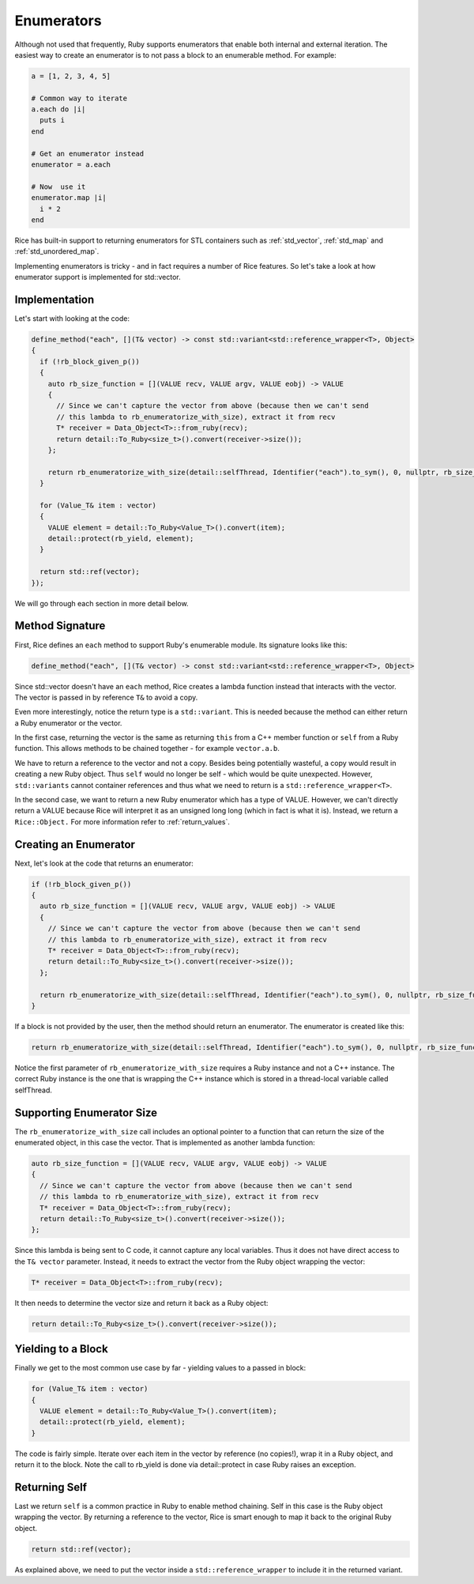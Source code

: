 .. _enumerators:

Enumerators
===========

Although not used that frequently, Ruby supports enumerators that enable both internal and external iteration. The easiest way to create an enumerator is to not pass a block to an enumerable method. For example:

.. code-block:: ruby

    a = [1, 2, 3, 4, 5]

    # Common way to iterate
    a.each do |i|
      puts i
    end

    # Get an enumerator instead
    enumerator = a.each

    # Now  use it
    enumerator.map |i|
      i * 2
    end

Rice has built-in support to returning enumerators for STL containers such as :ref:`std_vector`, :ref:`std_map` and :ref:`std_unordered_map`.

Implementing enumerators is tricky - and in fact requires a number of Rice features. So let's take a look at how enumerator support is implemented for std::vector.

Implementation
--------------
Let's start with looking at the code:

.. code-block:: cpp

  define_method("each", [](T& vector) -> const std::variant<std::reference_wrapper<T>, Object>
  {
    if (!rb_block_given_p())
    {
      auto rb_size_function = [](VALUE recv, VALUE argv, VALUE eobj) -> VALUE
      {
        // Since we can't capture the vector from above (because then we can't send
        // this lambda to rb_enumeratorize_with_size), extract it from recv
        T* receiver = Data_Object<T>::from_ruby(recv);
        return detail::To_Ruby<size_t>().convert(receiver->size());
      };

      return rb_enumeratorize_with_size(detail::selfThread, Identifier("each").to_sym(), 0, nullptr, rb_size_function);
    }

    for (Value_T& item : vector)
    {
      VALUE element = detail::To_Ruby<Value_T>().convert(item);
      detail::protect(rb_yield, element);
    }

    return std::ref(vector);
  });

We will go through each section in more detail below.

Method Signature
----------------

First, Rice defines an ``each`` method to support Ruby's enumerable module. Its signature looks like this:

.. code-block:: cpp

  define_method("each", [](T& vector) -> const std::variant<std::reference_wrapper<T>, Object>

Since std::vector doesn't have an ``each`` method, Rice creates a lambda function instead that interacts with the vector. The vector is passed in by reference ``T&`` to avoid a copy.

Even more interestingly, notice the return type is a ``std::variant``. This is needed because the method can either return a Ruby enumerator or the vector.

In the first case, returning the vector is the same as returning ``this`` from a C++ member function or ``self`` from a Ruby function. This allows methods to be chained together - for example  ``vector.a.b``.

We have to return a reference to the vector and not a copy. Besides being potentially wasteful, a copy would result in creating a new Ruby object. Thus ``self`` would no longer be self - which would be quite unexpected. However, ``std::variants`` cannot container references and thus what we need to return is a ``std::reference_wrapper<T>``.

In the second case, we want to return a new Ruby enumerator which has a type of VALUE. However, we can't directly return a VALUE because Rice will interpret it as an unsigned long long (which in fact is what it is). Instead, we return a ``Rice::Object.`` For more information refer to :ref:`return_values`.

Creating an Enumerator
----------------------
Next, let's look at the code that returns an enumerator:

.. code-block:: cpp

    if (!rb_block_given_p())
    {
      auto rb_size_function = [](VALUE recv, VALUE argv, VALUE eobj) -> VALUE
      {
        // Since we can't capture the vector from above (because then we can't send
        // this lambda to rb_enumeratorize_with_size), extract it from recv
        T* receiver = Data_Object<T>::from_ruby(recv);
        return detail::To_Ruby<size_t>().convert(receiver->size());
      };

      return rb_enumeratorize_with_size(detail::selfThread, Identifier("each").to_sym(), 0, nullptr, rb_size_function);
    }

If a block is not provided by the user, then the method should return an enumerator. The enumerator is created like this:

.. code-block:: cpp

      return rb_enumeratorize_with_size(detail::selfThread, Identifier("each").to_sym(), 0, nullptr, rb_size_function);

Notice the first parameter of ``rb_enumeratorize_with_size`` requires a Ruby instance and not a C++ instance. The correct Ruby instance is the one that is wrapping the C++ instance which is stored in a thread-local variable called selfThread.

Supporting Enumerator Size
--------------------------

The ``rb_enumeratorize_with_size`` call includes an optional pointer to a function that can return the size of the enumerated object, in this case the vector. That is implemented as another lambda function:

.. code-block:: cpp

      auto rb_size_function = [](VALUE recv, VALUE argv, VALUE eobj) -> VALUE
      {
        // Since we can't capture the vector from above (because then we can't send
        // this lambda to rb_enumeratorize_with_size), extract it from recv
        T* receiver = Data_Object<T>::from_ruby(recv);
        return detail::To_Ruby<size_t>().convert(receiver->size());
      };

Since this lambda is being sent to C code, it cannot capture any local variables. Thus it does not have direct access to the ``T& vector`` parameter. Instead, it needs to extract the vector from the Ruby object wrapping the vector:

.. code-block:: cpp

        T* receiver = Data_Object<T>::from_ruby(recv);

It then needs to determine the vector size and return it back as a Ruby object:

.. code-block:: cpp

        return detail::To_Ruby<size_t>().convert(receiver->size());

Yielding to a Block
-------------------
Finally we get to the most common use case by far - yielding values to a passed in block:

.. code-block:: cpp

    for (Value_T& item : vector)
    {
      VALUE element = detail::To_Ruby<Value_T>().convert(item);
      detail::protect(rb_yield, element);
    }

The code is fairly simple. Iterate over each item in the vector by reference (no copies!), wrap it in a Ruby object, and return it to the block. Note the call to rb_yield is done via detail::protect in case Ruby raises an exception.

Returning Self
--------------
Last we return ``self`` is a common practice in Ruby to enable method chaining. Self in this case is the Ruby object wrapping the vector. By returning a reference to the vector, Rice is smart enough to map it back to the original Ruby object.

.. code-block:: cpp

    return std::ref(vector);

As explained above, we need to put the vector inside a ``std::reference_wrapper`` to include it in the returned variant.
